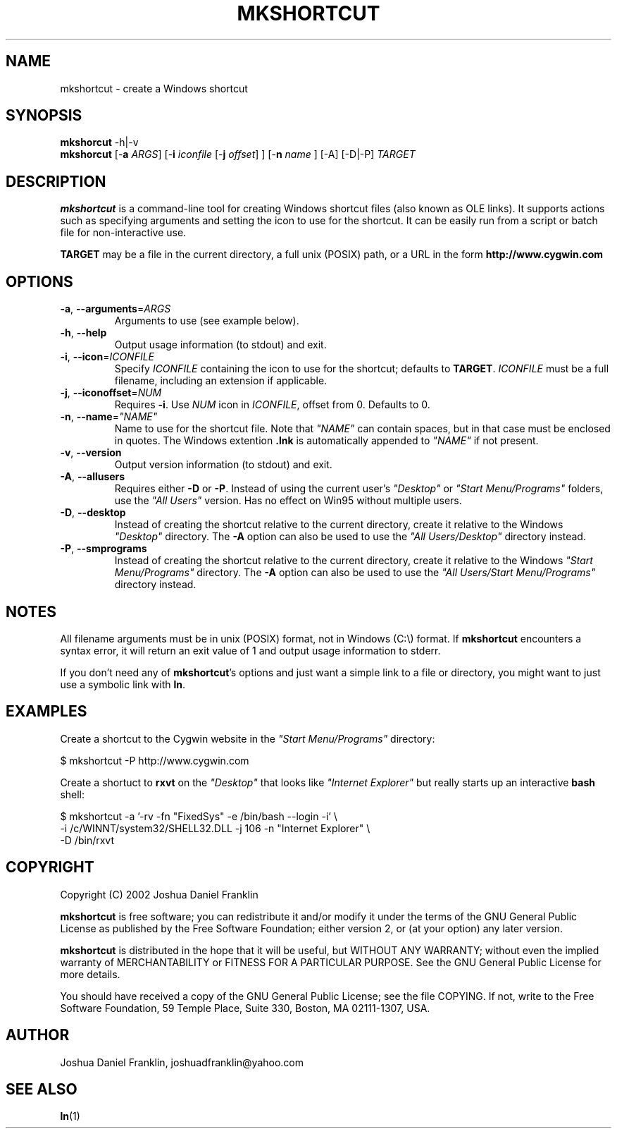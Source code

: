 .\"{{{}}}
.\"{{{  Title
.TH MKSHORTCUT 1 "23 Feb 2002" "mkshortcut 1.01 (cygutils)" "Cygutils"
.\"}}}
.\"{{{  Name
.SH NAME
mkshortcut \- create a Windows shortcut
.\"}}}
.\"{{{  Synopsis
.SH SYNOPSIS
.B mkshorcut
.RB "\-h|\-v" 
.br
.B mkshorcut
.RB "[\-\fBa\fP \fIARGS\fP]"
.RB "[\-\fBi\fP \fIiconfile\fP [\-\fBj\fP \fIoffset\fP] ]"
.RB "[\-\fBn\fP \fIname\fP ]"
.RB "[\-A] [\-D|\-P] \fITARGET\fP"
.br
.\"}}}
.\"{{{  Description
.SH DESCRIPTION
.B mkshortcut
is a command-line tool for creating Windows shortcut files (also known as
OLE links). It supports actions such as specifying arguments and setting the 
icon to use for the shortcut. It can be easily run from a script or batch
file for non-interactive use.
.PP
.B TARGET
may be a file in the current directory, a full unix (POSIX) path, or a URL
in the form \fBhttp://www.cygwin.com\fP
.\"}}}
.\"{{{  Options
.SH OPTIONS

.TP 
\fB\-a\fR, \fB\-\-arguments\fP=\fIARGS\fP
Arguments to use (see example below).

.TP 
\fB\-h\fR, \fB\-\-help\fR
Output usage information (to stdout) and exit.

.TP 
\fB\-i\fR, \fB\-\-icon\fR=\fIICONFILE\fP
Specify \fIICONFILE\fP containing the icon to use for the shortcut; defaults to
\fBTARGET\fP. \fIICONFILE\fP must be a full filename, including an extension if 
applicable.

.TP 
\fB\-j\fR, \fB\-\-iconoffset\fR=\fINUM\fP
Requires \fB\-i\fR. Use \fINUM\fP icon in \fIICONFILE\fP, offset from 0. Defaults
to 0.

.TP 
\fB\-n\fR, \fB\-\-name\fR=\fI"NAME"\fP
Name to use for the shortcut file. Note that \fI"NAME"\fP can contain spaces, but in
that case must be enclosed in quotes. The Windows extention \fB.lnk\fP is automatically
appended to \fI"NAME"\fP if not present.

.TP
\fB\-v\fR, \fB\-\-version\fR
Output version information (to stdout) and exit.

.TP 
\fB\-A\fR, \fB\-\-allusers\fR
Requires either \fB\-D\fR or \fB\-P\fR. Instead of using the current user's \fI"Desktop"\fP 
or \fI"Start Menu/Programs"\fP folders, use the \fI"All Users"\fP version. Has no effect on
Win95 without multiple users.

.TP 
\fB\-D\fR, \fB\-\-desktop\fR
Instead of creating the shortcut relative to the current directory, create it relative
to the Windows \fI"Desktop"\fP directory. The \fB\-A\fP option can also be used to use
the \fI"All Users/Desktop"\fP directory instead.

.TP 
\fB\-P\fR, \fB\-\-smprograms\fR
Instead of creating the shortcut relative to the current directory, create it relative
to the Windows \fI"Start Menu/Programs"\fP directory. The \fB\-A\fP option can also be used 
to use the \fI"All Users/Start Menu/Programs"\fP directory instead.

.\"}}}
.SH NOTES
All filename arguments must be in unix (POSIX) format, not in Windows (C:\\) format.
If \fBmkshortcut\fP encounters a syntax error, it will return an exit value of 1 and 
output usage information to stderr.
.PP
If you don't need any of \fBmkshortcut\fP's options and just want a simple link to a
file or directory, you might want to just use a symbolic link with \fBln\fP.

.SH EXAMPLES
Create a shortcut to the Cygwin website in the \fI"Start Menu/Programs"\fP directory:
.PP
.nf
$ mkshortcut -P http://www.cygwin.com
.fi
.PP
Create a shortuct to \fBrxvt\fP on the \fI"Desktop"\fP that looks like \fI"Internet 
Explorer"\fP but really starts up an interactive \fBbash\fP shell:
.PP
.nf
$ mkshortcut -a '-rv -fn "FixedSys" -e /bin/bash --login -i' \\
-i /c/WINNT/system32/SHELL32.DLL -j 106 -n "Internet Explorer" \\
-D /bin/rxvt
.fi

.SH COPYRIGHT
Copyright (C) 2002 Joshua Daniel Franklin
.PP
\fBmkshortcut\fP is free software; you can redistribute it and/or modify
it under the terms of the GNU General Public License as published by
the Free Software Foundation; either version 2, or (at your option) any 
later version.
.PP
\fBmkshortcut\fP is distributed in the hope that it will be useful, but
WITHOUT ANY WARRANTY; without even the implied warranty of MERCHANTABILITY
or FITNESS FOR A PARTICULAR PURPOSE. See the GNU General Public License for 
more details.
.PP
You should have received a copy of the GNU General Public License; 
see the file COPYING. If not, write to the 
Free Software Foundation, 
59 Temple Place,
Suite 330, Boston, MA  02111-1307, USA.

.\"{{{  Author
.SH AUTHOR
Joshua Daniel Franklin, joshuadfranklin@yahoo.com
.\"}}}
.\"{{{  See also
.SH "SEE ALSO"
.BR ln (1)
.\"}}}
